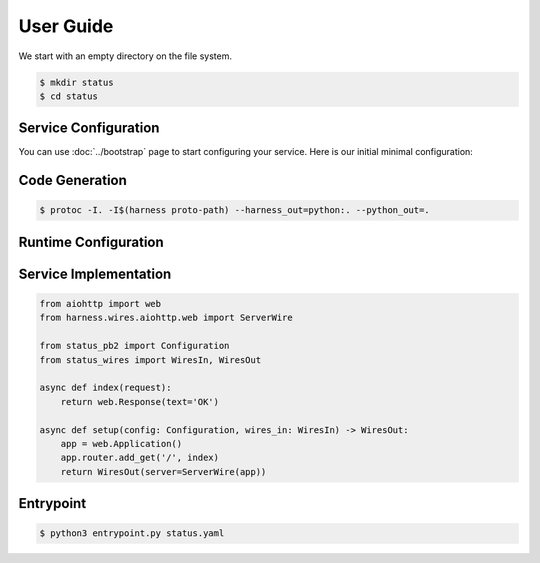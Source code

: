 User Guide
==========

We start with an empty directory on the file system.

.. code-block:: console

  $ mkdir status
  $ cd status

Service Configuration
~~~~~~~~~~~~~~~~~~~~~

You can use :doc:`../bootstrap` page to start configuring your service.
Here is our initial minimal configuration:

.. code-block:: protobuf
  :caption: status.proto

  syntax = "proto3";

  package status;

  import "harness/wire.proto";
  import "harness/http.proto";

  message Configuration {
      option (harness.service).name = "status";

      harness.http.Server server = 1 [
          (harness.wire).output = "harness.wires.aiohttp.web.ServerWire"
      ];
  }

.. test::

  .. code-block:: console

    $ ls
    status.proto

Code Generation
~~~~~~~~~~~~~~~

.. code-block:: console

  $ protoc -I. -I$(harness proto-path) --harness_out=python:. --python_out=.

.. test::

  .. code-block:: console
    :emphasize-lines: 3-5

    $ ls
    status.proto
    status_pb2.py
    status_wires.py
    entrypoint.py

Runtime Configuration
~~~~~~~~~~~~~~~~~~~~~

.. code-block:: yaml
  :caption: status.yaml

  server:
    bind:
      host: 0.0.0.0
      port: 8000

.. test::

  .. code-block:: console
    :emphasize-lines: 6

    $ ls
    status.proto
    status_pb2.py
    status_wires.py
    entrypoint.py
    status.yaml


Service Implementation
~~~~~~~~~~~~~~~~~~~~~~

.. code-block:: python3

  from aiohttp import web
  from harness.wires.aiohttp.web import ServerWire

  from status_pb2 import Configuration
  from status_wires import WiresIn, WiresOut

  async def index(request):
      return web.Response(text='OK')

  async def setup(config: Configuration, wires_in: WiresIn) -> WiresOut:
      app = web.Application()
      app.router.add_get('/', index)
      return WiresOut(server=ServerWire(app))

.. test::

  .. code-block:: console
    :emphasize-lines: 7

    $ ls
    status.proto
    status_pb2.py
    status_wires.py
    entrypoint.py
    status.yaml
    status.py

Entrypoint
~~~~~~~~~~

.. code-block:: console

  $ python3 entrypoint.py status.yaml
